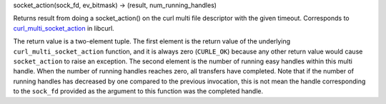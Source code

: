 socket_action(sock_fd, ev_bitmask) -> (result, num_running_handles)

Returns result from doing a socket_action() on the curl multi file descriptor
with the given timeout.
Corresponds to `curl_multi_socket_action`_ in libcurl.

The return value is a two-element tuple. The first element is the return
value of the underlying ``curl_multi_socket_action`` function, and it is
always zero (``CURLE_OK``) because any other return value would cause
``socket_action`` to raise an exception. The second element is the number of
running easy handles within this multi handle. When the number of running
handles reaches zero, all transfers have completed. Note that if the number
of running handles has decreased by one compared to the previous invocation,
this is not mean the handle corresponding to the ``sock_fd`` provided as
the argument to this function was the completed handle.

.. _curl_multi_socket_action: https://curl.haxx.se/libcurl/c/curl_multi_socket_action.html
